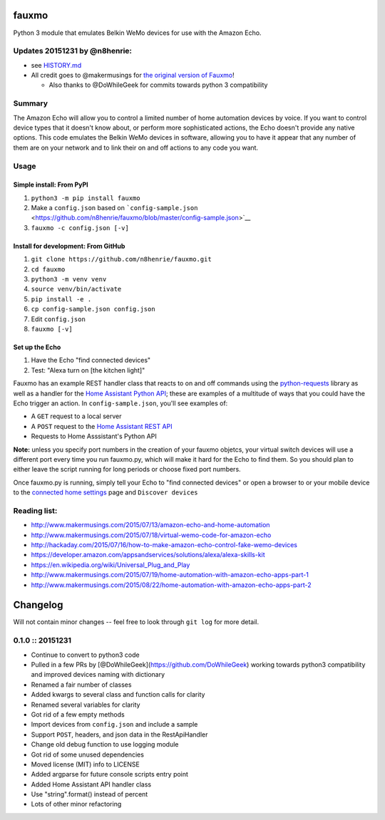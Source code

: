 fauxmo
======

Python 3 module that emulates Belkin WeMo devices for use with the
Amazon Echo.

Updates 20151231 by @n8henrie:
------------------------------

-  see
   `HISTORY.md <https://github.com/n8henrie/fauxmo/blob/master/HISTORY.md>`__
-  All credit goes to @makermusings for `the original version of
   Fauxmo <https://github.com/makermusings/fauxmo>`__!

   -  Also thanks to @DoWhileGeek for commits towards python 3
      compatibility

Summary
-------

The Amazon Echo will allow you to control a limited number of home
automation devices by voice. If you want to control device types that it
doesn't know about, or perform more sophisticated actions, the Echo
doesn't provide any native options. This code emulates the Belkin WeMo
devices in software, allowing you to have it appear that any number of
them are on your network and to link their on and off actions to any
code you want.

Usage
-----

Simple install: From PyPI
~~~~~~~~~~~~~~~~~~~~~~~~~

1. ``python3 -m pip install fauxmo``
2. Make a ``config.json`` based on
   ```config-sample.json`` <https://github.com/n8henrie/fauxmo/blob/master/config-sample.json>`__
3. ``fauxmo -c config.json [-v]``

Install for development: From GitHub
~~~~~~~~~~~~~~~~~~~~~~~~~~~~~~~~~~~~

1. ``git clone https://github.com/n8henrie/fauxmo.git``
2. ``cd fauxmo``
3. ``python3 -m venv venv``
4. ``source venv/bin/activate``
5. ``pip install -e .``
6. ``cp config-sample.json config.json``
7. Edit ``config.json``
8. ``fauxmo [-v]``

Set up the Echo
~~~~~~~~~~~~~~~

1. Have the Echo "find connected devices"
2. Test: "Alexa turn on [the kitchen light]"

Fauxmo has an example REST handler class that reacts to on and off
commands using the
`python-requests <http://docs.python-requests.org/en/latest/>`__ library
as well as a handler for the `Home Assistant Python
API <https://home-assistant.io/developers/python_api>`__; these are
examples of a multitude of ways that you could have the Echo trigger an
action. In ``config-sample.json``, you'll see examples of:

-  A ``GET`` request to a local server
-  A ``POST`` request to the `Home Assistant REST
   API <https://home-assistant.io/developers/rest_api/>`__
-  Requests to Home Asssistant's Python API

**Note:** unless you specify port numbers in the creation of your fauxmo
objetcs, your virtual switch devices will use a different port every
time you run fauxmo.py, which will make it hard for the Echo to find
them. So you should plan to either leave the script running for long
periods or choose fixed port numbers.

Once fauxmo.py is running, simply tell your Echo to "find connected
devices" or open a browser to or your mobile device to the `connected
home settings <http://alexa.amazon.com/#settings/connected-home>`__ page
and ``Discover devices``

Reading list:
-------------

-  http://www.makermusings.com/2015/07/13/amazon-echo-and-home-automation
-  http://www.makermusings.com/2015/07/18/virtual-wemo-code-for-amazon-echo
-  http://hackaday.com/2015/07/16/how-to-make-amazon-echo-control-fake-wemo-devices
-  https://developer.amazon.com/appsandservices/solutions/alexa/alexa-skills-kit
-  https://en.wikipedia.org/wiki/Universal_Plug_and_Play
-  http://www.makermusings.com/2015/07/19/home-automation-with-amazon-echo-apps-part-1
-  http://www.makermusings.com/2015/08/22/home-automation-with-amazon-echo-apps-part-2


Changelog
=========

Will not contain minor changes -- feel free to look through ``git log``
for more detail.

0.1.0 :: 20151231
-----------------

-  Continue to convert to python3 code
-  Pulled in a few PRs by [@DoWhileGeek](https://github.com/DoWhileGeek)
   working towards python3 compatibility and improved devices naming
   with dictionary
-  Renamed a fair number of classes
-  Added kwargs to several class and function calls for clarity
-  Renamed several variables for clarity
-  Got rid of a few empty methods
-  Import devices from ``config.json`` and include a sample
-  Support ``POST``, headers, and json data in the RestApiHandler
-  Change old debug function to use logging module
-  Got rid of some unused dependencies
-  Moved license (MIT) info to LICENSE
-  Added argparse for future console scripts entry point
-  Added Home Assistant API handler class
-  Use "string".format() instead of percent
-  Lots of other minor refactoring


